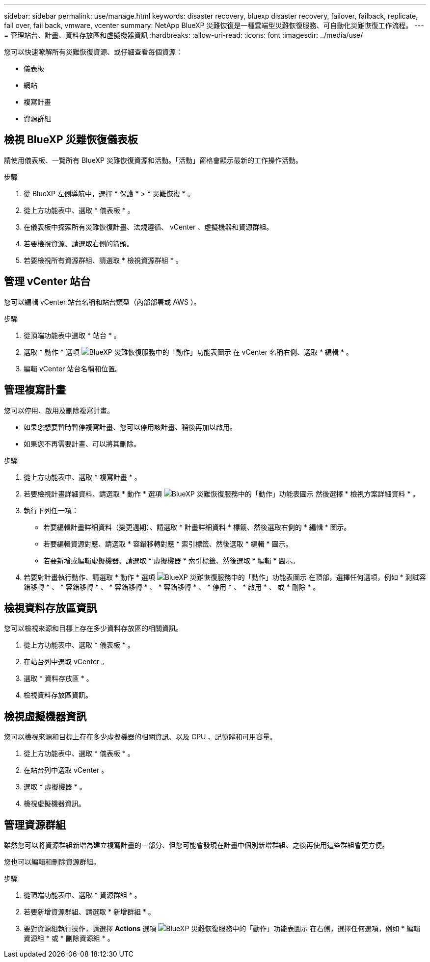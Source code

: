 ---
sidebar: sidebar 
permalink: use/manage.html 
keywords: disaster recovery, bluexp disaster recovery, failover, failback, replicate, fail over, fail back, vmware, vcenter 
summary: NetApp BlueXP 災難恢復是一種雲端型災難恢復服務、可自動化災難恢復工作流程。 
---
= 管理站台、計畫、資料存放區和虛擬機器資訊
:hardbreaks:
:allow-uri-read: 
:icons: font
:imagesdir: ../media/use/


[role="lead"]
您可以快速瞭解所有災難恢復資源、或仔細查看每個資源：

* 儀表板
* 網站
* 複寫計畫
* 資源群組




== 檢視 BlueXP 災難恢復儀表板

請使用儀表板、一覽所有 BlueXP 災難恢復資源和活動。「活動」窗格會顯示最新的工作操作活動。

.步驟
. 從 BlueXP 左側導航中，選擇 * 保護 * > * 災難恢復 * 。
. 從上方功能表中、選取 * 儀表板 * 。
. 在儀表板中探索所有災難恢復計畫、法規遵循、 vCenter 、虛擬機器和資源群組。
. 若要檢視資源、請選取右側的箭頭。
. 若要檢視所有資源群組、請選取 * 檢視資源群組 * 。




== 管理 vCenter 站台

您可以編輯 vCenter 站台名稱和站台類型（內部部署或 AWS ）。

.步驟
. 從頂端功能表中選取 * 站台 * 。
. 選取 * 動作 * 選項 image:../use/icon-horizontal-dots.png["BlueXP 災難恢復服務中的「動作」功能表圖示"]  在 vCenter 名稱右側、選取 * 編輯 * 。
. 編輯 vCenter 站台名稱和位置。




== 管理複寫計畫

您可以停用、啟用及刪除複寫計畫。

* 如果您想要暫時暫停複寫計畫、您可以停用該計畫、稍後再加以啟用。
* 如果您不再需要計畫、可以將其刪除。


.步驟
. 從上方功能表中、選取 * 複寫計畫 * 。
. 若要檢視計畫詳細資料、請選取 * 動作 * 選項 image:../use/icon-horizontal-dots.png["BlueXP 災難恢復服務中的「動作」功能表圖示"] 然後選擇 * 檢視方案詳細資料 * 。
. 執行下列任一項：
+
** 若要編輯計畫詳細資料（變更週期）、請選取 * 計畫詳細資料 * 標籤、然後選取右側的 * 編輯 * 圖示。
** 若要編輯資源對應、請選取 * 容錯移轉對應 * 索引標籤、然後選取 * 編輯 * 圖示。
** 若要新增或編輯虛擬機器、請選取 * 虛擬機器 * 索引標籤、然後選取 * 編輯 * 圖示。


. 若要對計畫執行動作、請選取 * 動作 * 選項 image:../use/icon-horizontal-dots.png["BlueXP 災難恢復服務中的「動作」功能表圖示"]  在頂部，選擇任何選項，例如 * 測試容錯移轉 * 、 * 容錯移轉 * 、 * 容錯移轉 * 、 * 容錯移轉 * 、 * 停用 * 、 * 啟用 * 、 或 * 刪除 * 。




== 檢視資料存放區資訊

您可以檢視來源和目標上存在多少資料存放區的相關資訊。

. 從上方功能表中、選取 * 儀表板 * 。
. 在站台列中選取 vCenter 。
. 選取 * 資料存放區 * 。
. 檢視資料存放區資訊。




== 檢視虛擬機器資訊

您可以檢視來源和目標上存在多少虛擬機器的相關資訊、以及 CPU 、記憶體和可用容量。

. 從上方功能表中、選取 * 儀表板 * 。
. 在站台列中選取 vCenter 。
. 選取 * 虛擬機器 * 。
. 檢視虛擬機器資訊。




== 管理資源群組

雖然您可以將資源群組新增為建立複寫計畫的一部分、但您可能會發現在計畫中個別新增群組、之後再使用這些群組會更方便。

您也可以編輯和刪除資源群組。

.步驟
. 從頂端功能表中、選取 * 資源群組 * 。
. 若要新增資源群組、請選取 * 新增群組 * 。
. 要對資源組執行操作，請選擇 *Actions* 選項 image:../use/icon-horizontal-dots.png["BlueXP 災難恢復服務中的「動作」功能表圖示"]  在右側，選擇任何選項，例如 * 編輯資源組 * 或 * 刪除資源組 * 。

